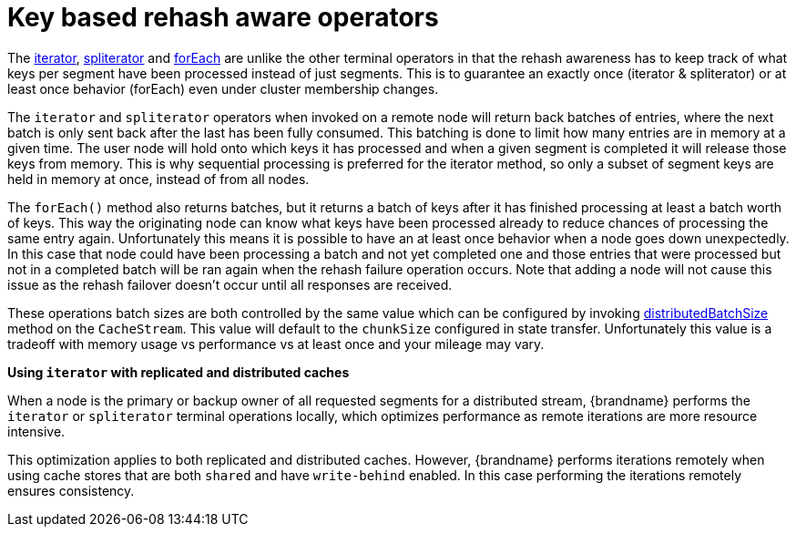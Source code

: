 ifdef::context[:parent-context: {context}]
[id="key-based-rehash-aware-operators_{context}"]
= Key based rehash aware operators
:context: key-based-rehash-aware-operators

The link:{javadocroot}/org/infinispan/CacheStream.html#iterator--[iterator],
link:{javadocroot}/org/infinispan/CacheStream.html#spliterator--[spliterator]
and link:{javadocroot}/org/infinispan/CacheStream.html#forEach-java.util.function.Consumer-[forEach]
are unlike the other terminal operators in that the rehash awareness has to keep
track of what keys per segment have been processed instead of just segments.  This is
to guarantee an exactly once (iterator & spliterator) or at least once behavior (forEach)
even under cluster membership changes.

The `iterator` and `spliterator` operators when invoked on a remote node will return back batches
of entries, where the next batch is only sent back after the last has been fully consumed.  This
batching is done to limit how many entries are in memory at a given time.  The user node will hold
onto which keys it has processed and when a given segment is completed it will release those keys from
memory.  This is why sequential processing is preferred for the iterator method, so only a subset of segment
keys are held in memory at once, instead of from all nodes.

The `forEach()` method also returns batches, but it returns a batch of keys after it has finished processing
at least a batch worth of keys.  This way the originating node can know what keys have been processed
already to reduce chances of processing the same entry again.  Unfortunately this means it is possible
to have an at least once behavior when a node goes down unexpectedly.  In this case that node could have
been processing a batch and not yet completed one and those entries that were processed but not
in a completed batch will be ran again when the rehash failure operation occurs.  Note that adding a
node will not cause this issue as the rehash failover doesn't occur until all responses are received.

These operations batch sizes are both controlled by the same value which can be configured by invoking
link:{javadocroot}/org/infinispan/CacheStream.html#distributedBatchSize-int-[distributedBatchSize]
method on the `CacheStream`.  This value will default to the `chunkSize` configured in state transfer.
Unfortunately this value is a tradeoff with memory usage vs performance vs at least once and your
mileage may vary.

*Using `iterator` with replicated and distributed caches*

When a node is the primary or backup owner of all requested segments for a distributed stream, {brandname} performs the `iterator` or `spliterator` terminal operations locally, which optimizes performance as remote iterations are more resource intensive.

This optimization applies to both replicated and distributed caches. However, {brandname} performs iterations remotely when using cache stores that are both `shared` and have `write-behind` enabled. In this case performing the iterations remotely ensures consistency.


ifdef::parent-context[:context: {parent-context}]
ifndef::parent-context[:!context:]